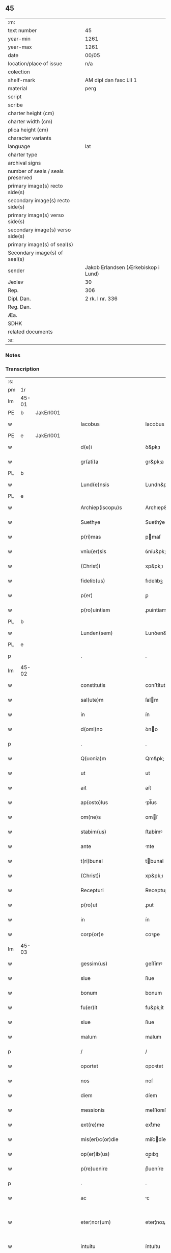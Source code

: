 ** 45

| :m:                               |                                     |
| text number                       | 45                                  |
| year-min                          | 1261                                |
| year-max                          | 1261                                |
| date                              | 00/05                               |
| location/place of issue           | n/a                                 |
| colection                         |                                     |
| shelf-mark                        | AM dipl dan fasc LII 1              |
| material                          | perg                                |
| script                            |                                     |
| scribe                            |                                     |
| charter height (cm)               |                                     |
| charter width (cm)                |                                     |
| plica height (cm)                 |                                     |
| character variants                |                                     |
| language                          | lat                                 |
| charter type                      |                                     |
| archival signs                    |                                     |
| number of seals / seals preserved |                                     |
| primary image(s) recto side(s)    |                                     |
| secondary image(s) recto side(s)  |                                     |
| primary image(s) verso side(s)    |                                     |
| secondary image(s) verso side(s)  |                                     |
| primary image(s) of seal(s)       |                                     |
| Secondary image(s) of seal(s)     |                                     |
| sender                            | Jakob Erlandsen (Ærkebiskop i Lund) |
| Jexlev                            | 30                                  |
| Rep.                              | 306                                 |
| Dipl. Dan.                        | 2 rk. I nr. 336                     |
| Reg. Dan.                         |                                     |
| Æa.                               |                                     |
| SDHK                              |                                     |
| related documents                 |                                     |
| :e:                               |                                     |

*** Notes


*** Transcription
| :s: |       |   |   |   |   |                            |                    |   |   |   |   |     |   |   |   |             |
| pm  | 1r    |   |   |   |   |                            |                    |   |   |   |   |     |   |   |   |             |
| lm  | 45-01 |   |   |   |   |                            |                    |   |   |   |   |     |   |   |   |             |
| PE  | b     | JakErl001  |   |   |   |                            |                    |   |   |   |   |     |   |   |   |             |
| w   |       |   |   |   |   | Iacobus                    | Iacobus            |   |   |   |   | lat |   |   |   |       45-01 |
| PE  | e     | JakErl001  |   |   |   |                            |                    |   |   |   |   |     |   |   |   |             |
| w   |       |   |   |   |   | d(e)i                      | ꝺ&pk;ı             |   |   |   |   | lat |   |   |   |       45-01 |
| w   |       |   |   |   |   | gr(ati)a                   | gr&pk;a            |   |   |   |   | lat |   |   |   |       45-01 |
| PL  | b     |   |   |   |   |                            |                    |   |   |   |   |     |   |   |   |             |
| w   |       |   |   |   |   | Lund(e)nsis                | Lundn&pk;ſıs       |   |   |   |   | lat |   |   |   |       45-01 |
| PL  | e     |   |   |   |   |                            |                    |   |   |   |   |     |   |   |   |             |
| w   |       |   |   |   |   | Archiep(iscopu)s           | Archıep&pk;s       |   |   |   |   | lat |   |   |   |       45-01 |
| w   |       |   |   |   |   | Suethye                    | Suethẏe            |   |   |   |   | lat |   |   |   |       45-01 |
| w   |       |   |   |   |   | p(ri)mas                   | pmaſ              |   |   |   |   | lat |   |   |   |       45-01 |
| w   |       |   |   |   |   | vniu(er)sis                | ỽníu&pk;ſıſ        |   |   |   |   | lat |   |   |   |       45-01 |
| w   |       |   |   |   |   | (Christ)i                  | xp&pk;ı            |   |   |   |   | lat |   |   |   |       45-01 |
| w   |       |   |   |   |   | fidelib(us)                | fıdelıbꝫ           |   |   |   |   | lat |   |   |   |       45-01 |
| w   |       |   |   |   |   | p(er)                      | ꝑ                  |   |   |   |   | lat |   |   |   |       45-01 |
| w   |       |   |   |   |   | p(ro)uintiam               | ꝓuíntíam           |   |   |   |   | lat |   |   |   |       45-01 |
| PL  | b     |   |   |   |   |                            |                    |   |   |   |   |     |   |   |   |             |
| w   |       |   |   |   |   | Lunden(sem)                | Lunꝺen&pk;         |   |   |   |   | lat |   |   |   |       45-01 |
| PL  | e     |   |   |   |   |                            |                    |   |   |   |   |     |   |   |   |             |
| p   |       |   |   |   |   | .                          | .                  |   |   |   |   | lat |   |   |   |       45-01 |
| lm  | 45-02 |   |   |   |   |                            |                    |   |   |   |   |     |   |   |   |             |
| w   |       |   |   |   |   | constitutis                | conﬅítutís         |   |   |   |   | lat |   |   |   |       45-02 |
| w   |       |   |   |   |   | sal(ute)m                  | ſalm              |   |   |   |   | lat |   |   |   |       45-02 |
| w   |       |   |   |   |   | in                         | ín                 |   |   |   |   | lat |   |   |   |       45-02 |
| w   |       |   |   |   |   | d(omi)no                   | ꝺno               |   |   |   |   | lat |   |   |   |       45-02 |
| p   |       |   |   |   |   | .                          | .                  |   |   |   |   | lat |   |   |   |       45-02 |
| w   |       |   |   |   |   | Q(uonia)m                  | Qm&pk;             |   |   |   |   | lat |   |   |   |       45-02 |
| w   |       |   |   |   |   | ut                         | ut                 |   |   |   |   | lat |   |   |   |       45-02 |
| w   |       |   |   |   |   | ait                        | aít                |   |   |   |   | lat |   |   |   |       45-02 |
| w   |       |   |   |   |   | ap(osto)lus                | pl̅us              |   |   |   |   | lat |   |   |   |       45-02 |
| w   |       |   |   |   |   | om(ne)s                    | omſ               |   |   |   |   | lat |   |   |   |       45-02 |
| w   |       |   |   |   |   | stabim(us)                 | ﬅabímꝰ             |   |   |   |   | lat |   |   |   |       45-02 |
| w   |       |   |   |   |   | ante                       | nte               |   |   |   |   | lat |   |   |   |       45-02 |
| w   |       |   |   |   |   | t(ri)bunal                 | tbunal            |   |   |   |   | lat |   |   |   |       45-02 |
| w   |       |   |   |   |   | (Christ)i                  | xp&pk;ı            |   |   |   |   | lat |   |   |   |       45-02 |
| w   |       |   |   |   |   | Recepturi                  | Receptuɼí          |   |   |   |   | lat |   |   |   |       45-02 |
| w   |       |   |   |   |   | p(ro)ut                    | ꝓut                |   |   |   |   | lat |   |   |   |       45-02 |
| w   |       |   |   |   |   | in                         | ín                 |   |   |   |   | lat |   |   |   |       45-02 |
| w   |       |   |   |   |   | corp(or)e                  | coꝛꝑe              |   |   |   |   | lat |   |   |   |       45-02 |
| lm  | 45-03 |   |   |   |   |                            |                    |   |   |   |   |     |   |   |   |             |
| w   |       |   |   |   |   | gessim(us)                 | geſſímꝰ            |   |   |   |   | lat |   |   |   |       45-03 |
| w   |       |   |   |   |   | siue                       | ſíue               |   |   |   |   | lat |   |   |   |       45-03 |
| w   |       |   |   |   |   | bonum                      | bonum              |   |   |   |   | lat |   |   |   |       45-03 |
| w   |       |   |   |   |   | fu(er)it                   | fu&pk;ít           |   |   |   |   | lat |   |   |   |       45-03 |
| w   |       |   |   |   |   | siue                       | ſíue               |   |   |   |   | lat |   |   |   |       45-03 |
| w   |       |   |   |   |   | malum                      | malum              |   |   |   |   | lat |   |   |   |       45-03 |
| p   |       |   |   |   |   | /                          | /                  |   |   |   |   | lat |   |   |   |       45-03 |
| w   |       |   |   |   |   | oportet                    | opoꝛtet            |   |   |   |   | lat |   |   |   |       45-03 |
| w   |       |   |   |   |   | nos                        | noſ                |   |   |   |   | lat |   |   |   |       45-03 |
| w   |       |   |   |   |   | diem                       | díem               |   |   |   |   | lat |   |   |   |       45-03 |
| w   |       |   |   |   |   | messionis                  | meſſíonıſ          |   |   |   |   | lat |   |   |   |       45-03 |
| w   |       |   |   |   |   | ext(re)me                  | extͤme              |   |   |   |   | lat |   |   |   |       45-03 |
| w   |       |   |   |   |   | mis(eri)c(or)die           | míſcdíe           |   |   |   |   | lat |   |   |   |       45-03 |
| w   |       |   |   |   |   | op(er)ib(us)               | op̲ıbꝫ              |   |   |   |   | lat |   |   |   |       45-03 |
| w   |       |   |   |   |   | p(re)uenire                | pͤueníre            |   |   |   |   | lat |   |   |   |       45-03 |
| p   |       |   |   |   |   | .                          | .                  |   |   |   |   | lat |   |   |   |       45-03 |
| w   |       |   |   |   |   | ac                         | c                 |   |   |   |   | lat |   |   |   |       45-03 |
| w   |       |   |   |   |   | eter¦nor(um)               | eter¦noꝝ           |   |   |   |   | lat |   |   |   | 45-03—45-04 |
| w   |       |   |   |   |   | intuitu                    | íntuítu            |   |   |   |   | lat |   |   |   |       45-04 |
| w   |       |   |   |   |   | seminare                   | ſemíne            |   |   |   |   | lat |   |   |   |       45-04 |
| w   |       |   |   |   |   | in                         | ın                 |   |   |   |   | lat |   |   |   |       45-04 |
| w   |       |   |   |   |   | t(er)ris                   | t&pk;ríſ           |   |   |   |   | lat |   |   |   |       45-04 |
| w   |       |   |   |   |   | q(uod)                     | ꝙ                  |   |   |   |   | lat |   |   |   |       45-04 |
| w   |       |   |   |   |   | redd(e)n(n)te              | reꝺꝺnte           |   |   |   |   | lat |   |   |   |       45-04 |
| w   |       |   |   |   |   | d(omi)no                   | ꝺn&pk;o            |   |   |   |   | lat |   |   |   |       45-04 |
| w   |       |   |   |   |   | cu(m)                      | cu                |   |   |   |   | lat |   |   |   |       45-04 |
| w   |       |   |   |   |   | m(u)ltiplicato             | mltıplícato       |   |   |   |   | lat |   |   |   |       45-04 |
| w   |       |   |   |   |   | fructu                     | fruu              |   |   |   |   | lat |   |   |   |       45-04 |
| w   |       |   |   |   |   | recollig(er)e              | recollíg&pk;e      |   |   |   |   | lat |   |   |   |       45-04 |
| w   |       |   |   |   |   | debeam(us)                 | ꝺebeamꝰ            |   |   |   |   | lat |   |   |   |       45-04 |
| w   |       |   |   |   |   | in                         | ín                 |   |   |   |   | lat |   |   |   |       45-04 |
| w   |       |   |   |   |   | celis                      | celıs              |   |   |   |   | lat |   |   |   |       45-04 |
| p   |       |   |   |   |   | .                          | .                  |   |   |   |   | lat |   |   |   |       45-04 |
| w   |       |   |   |   |   | firma(m)                   | fírma̅              |   |   |   |   | lat |   |   |   |       45-04 |
| lm  | 45-05 |   |   |   |   |                            |                    |   |   |   |   |     |   |   |   |             |
| w   |       |   |   |   |   | spem                       | ſpem               |   |   |   |   | lat |   |   |   |       45-05 |
| w   |       |   |   |   |   | fiducia(m)q(ue)            | fıducıaqꝫ         |   |   |   |   | lat |   |   |   |       45-05 |
| w   |       |   |   |   |   | tenentes                   | tenenteſ           |   |   |   |   | lat |   |   |   |       45-05 |
| p   |       |   |   |   |   | /                          | /                  |   |   |   |   | lat |   |   |   |       45-05 |
| w   |       |   |   |   |   | Q(uonia)m                  | Qm&pk;             |   |   |   |   | lat |   |   |   |       45-05 |
| w   |       |   |   |   |   | q(ui)                      | q                 |   |   |   |   | lat |   |   |   |       45-05 |
| w   |       |   |   |   |   | parce                      | parce              |   |   |   |   | lat |   |   |   |       45-05 |
| w   |       |   |   |   |   | seminat                    | ſemínat            |   |   |   |   | lat |   |   |   |       45-05 |
| w   |       |   |   |   |   | parce                      | pce               |   |   |   |   | lat |   |   |   |       45-05 |
| w   |       |   |   |   |   | (et)                       |                   |   |   |   |   | lat |   |   |   |       45-05 |
| w   |       |   |   |   |   | metet                      | metet              |   |   |   |   | lat |   |   |   |       45-05 |
| p   |       |   |   |   |   | .                          | .                  |   |   |   |   | lat |   |   |   |       45-05 |
| w   |       |   |   |   |   | Et                         | t                 |   |   |   |   | lat |   |   |   |       45-05 |
| w   |       |   |   |   |   | q(ui)                      | q                 |   |   |   |   | lat |   |   |   |       45-05 |
| w   |       |   |   |   |   | seminat                    | ſemínat            |   |   |   |   | lat |   |   |   |       45-05 |
| w   |       |   |   |   |   | in                         | ín                 |   |   |   |   | lat |   |   |   |       45-05 |
| w   |       |   |   |   |   | b(e)n(e)d(i)c(ti)onib(us)  | bn&pk;dc&pk;onıbꝫ  |   |   |   |   | lat |   |   |   |       45-05 |
| w   |       |   |   |   |   | de                         | ꝺe                 |   |   |   |   | lat |   |   |   |       45-05 |
| w   |       |   |   |   |   | b(e)n(e)d(i)c(ti)o¦nib(us) | bn&pk;ꝺc&pk;o¦nıbꝫ |   |   |   |   | lat |   |   |   | 45-05—45-06 |
| w   |       |   |   |   |   | (et)                       |                   |   |   |   |   | lat |   |   |   |       45-06 |
| w   |       |   |   |   |   | metet                      | metet              |   |   |   |   | lat |   |   |   |       45-06 |
| w   |       |   |   |   |   | uitam                      | uítam              |   |   |   |   | lat |   |   |   |       45-06 |
| w   |       |   |   |   |   | et(er)nam                  | et&pk;nam          |   |   |   |   | lat |   |   |   |       45-06 |
| p   |       |   |   |   |   | .                          | .                  |   |   |   |   | lat |   |   |   |       45-06 |
| w   |       |   |   |   |   | Cupientes                  | Cupíenteſ          |   |   |   |   | lat |   |   |   |       45-06 |
| w   |       |   |   |   |   | (i)g(itur)                 | g                 |   |   |   |   | lat |   |   |   |       45-06 |
| w   |       |   |   |   |   | ut                         | ut                 |   |   |   |   | lat |   |   |   |       45-06 |
| w   |       |   |   |   |   | fideliu(m)                 | fıdelıu           |   |   |   |   | lat |   |   |   |       45-06 |
| w   |       |   |   |   |   | (Christ)i                  | xp&pk;ı            |   |   |   |   | lat |   |   |   |       45-06 |
| p   |       |   |   |   |   | /                          | /                  |   |   |   |   | lat |   |   |   |       45-06 |
| w   |       |   |   |   |   | c(ir)ca                    | cca               |   |   |   |   | lat |   |   |   |       45-06 |
| w   |       |   |   |   |   | monast(er)ium              | monaﬅ&pk;íum       |   |   |   |   | lat |   |   |   |       45-06 |
| w   |       |   |   |   |   | dil(e)c(t)ar(um)           | ꝺılcaꝝ            |   |   |   |   | lat |   |   |   |       45-06 |
| w   |       |   |   |   |   | nobis                      | nobıs              |   |   |   |   | lat |   |   |   |       45-06 |
| w   |       |   |   |   |   | in                         | ín                 |   |   |   |   | lat |   |   |   |       45-06 |
| w   |       |   |   |   |   | d(omi)no                   | ꝺn&pk;o            |   |   |   |   | lat |   |   |   |       45-06 |
| w   |       |   |   |   |   | soro¦ru(m)                 | ſoꝛo¦ru           |   |   |   |   | lat |   |   |   | 45-06—45-07 |
| w   |       |   |   |   |   | ordinis                    | oꝛꝺíníſ            |   |   |   |   | lat |   |   |   |       45-07 |
| w   |       |   |   |   |   | s(an)c(t)i                 | ſcı               |   |   |   |   | lat |   |   |   |       45-07 |
| w   |       |   |   |   |   | Damiani                    | Ꝺamíaní            |   |   |   |   | lat |   |   |   |       45-07 |
| PL  | b     |   |   |   |   |                            |                    |   |   |   |   |     |   |   |   |             |
| w   |       |   |   |   |   | Rosk(ildis)                | Roſꝃ               |   |   |   |   | lat |   |   |   |       45-07 |
| PL  | e     |   |   |   |   |                            |                    |   |   |   |   |     |   |   |   |             |
| w   |       |   |   |   |   | reclusar(um)               | recluſaꝝ           |   |   |   |   | lat |   |   |   |       45-07 |
| w   |       |   |   |   |   | deuocio                    | ꝺeuocío            |   |   |   |   | lat |   |   |   |       45-07 |
| w   |       |   |   |   |   | excitet(ur)                | excítet᷑            |   |   |   |   | lat |   |   |   |       45-07 |
| w   |       |   |   |   |   | om(n)ib(us)                | om&pk;ıbꝫ          |   |   |   |   | lat |   |   |   |       45-07 |
| w   |       |   |   |   |   | uere                       | uere               |   |   |   |   | lat |   |   |   |       45-07 |
| w   |       |   |   |   |   | penitentib(us)             | penítentıbꝫ        |   |   |   |   | lat |   |   |   |       45-07 |
| w   |       |   |   |   |   | (et)                       |                   |   |   |   |   | lat |   |   |   |       45-07 |
| w   |       |   |   |   |   | (con)fessis                | ꝯfeſſís            |   |   |   |   | lat |   |   |   |       45-07 |
| w   |       |   |   |   |   | q(ui)                      | q                 |   |   |   |   | lat |   |   |   |       45-07 |
| w   |       |   |   |   |   | eccl(es)iam                | ecclıam           |   |   |   |   | lat |   |   |   |       45-07 |
| w   |       |   |   |   |   | ip¦sar(um)                 | íp¦ſaꝝ             |   |   |   |   | lat |   |   |   | 45-07—45-08 |
| w   |       |   |   |   |   | p(er)sonalit(er)           | ꝑſonalıt&pk;       |   |   |   |   | lat |   |   |   |       45-08 |
| w   |       |   |   |   |   | deuot(i)onis               | ꝺeuot&pk;onıſ      |   |   |   |   | lat |   |   |   |       45-08 |
| w   |       |   |   |   |   | causa                      | cauſa              |   |   |   |   | lat |   |   |   |       45-08 |
| w   |       |   |   |   |   | uisitau(er)int             | uıſítau͛ínt         |   |   |   |   | lat |   |   |   |       45-08 |
| w   |       |   |   |   |   | in                         | ín                 |   |   |   |   | lat |   |   |   |       45-08 |
| w   |       |   |   |   |   | festis                     | feﬅıſ              |   |   |   |   | lat |   |   |   |       45-08 |
| w   |       |   |   |   |   | q(ui)dem                   | qꝺem              |   |   |   |   | lat |   |   |   |       45-08 |
| w   |       |   |   |   |   | p(at)rocinii               | p&pk;ꝛocíníí       |   |   |   |   | lat |   |   |   |       45-08 |
| p   |       |   |   |   |   | .                          | .                  |   |   |   |   | lat |   |   |   |       45-08 |
| w   |       |   |   |   |   | (et)                       |                   |   |   |   |   | lat |   |   |   |       45-08 |
| w   |       |   |   |   |   | in                         | ın                 |   |   |   |   | lat |   |   |   |       45-08 |
| w   |       |   |   |   |   | die                        | ꝺıe                |   |   |   |   | lat |   |   |   |       45-08 |
| w   |       |   |   |   |   | (con)sec(ra)c(i)onis       | ꝯſecco&pk;nıs     |   |   |   |   | lat |   |   |   |       45-08 |
| p   |       |   |   |   |   | .                          | .                  |   |   |   |   | lat |   |   |   |       45-08 |
| w   |       |   |   |   |   | (et)                       |                   |   |   |   |   | lat |   |   |   |       45-08 |
| w   |       |   |   |   |   | anniu(er)sariis            | nnıu&pk;ſarííſ    |   |   |   |   | lat |   |   |   |       45-08 |
| p   |       |   |   |   |   | .                          | .                  |   |   |   |   | lat |   |   |   |       45-08 |
| w   |       |   |   |   |   | de¦dicat(i)onis            | ꝺe¦ꝺícat&pk;onís   |   |   |   |   | lat |   |   |   | 45-08—45-09 |
| p   |       |   |   |   |   | .                          | .                  |   |   |   |   | lat |   |   |   |       45-09 |
| w   |       |   |   |   |   | (et)                       |                   |   |   |   |   | lat |   |   |   |       45-09 |
| n   |       |   |   |   |   | iiij                      | ıııȷ              |   |   |   |   | lat |   |   |   |       45-09 |
| p   |       |   |   |   |   | .                          | .                  |   |   |   |   | lat |   |   |   |       45-09 |
| w   |       |   |   |   |   | Gl(ori)ose                 | Gloſe             |   |   |   |   | lat |   |   |   |       45-09 |
| w   |       |   |   |   |   | v(ir)ginis                 | ỽgíníſ            |   |   |   |   | lat |   |   |   |       45-09 |
| w   |       |   |   |   |   | (et)                       |                   |   |   |   |   | lat |   |   |   |       45-09 |
| w   |       |   |   |   |   | s(an)c(t)or(um)            | ſc&pk;oꝝ           |   |   |   |   | lat |   |   |   |       45-09 |
| w   |       |   |   |   |   | Francisci                  | Francıſcí          |   |   |   |   | lat |   |   |   |       45-09 |
| w   |       |   |   |   |   | (et)                       |                   |   |   |   |   | lat |   |   |   |       45-09 |
| p   |       |   |   |   |   | .                          | .                  |   |   |   |   | lat |   |   |   |       45-09 |
| w   |       |   |   |   |   | Antonij                    | Antoní            |   |   |   |   | lat |   |   |   |       45-09 |
| p   |       |   |   |   |   | .                          | .                  |   |   |   |   | lat |   |   |   |       45-09 |
| w   |       |   |   |   |   | s(an)c(t)eq(ue)            | ſc&pk;eqꝫ          |   |   |   |   | lat |   |   |   |       45-09 |
| w   |       |   |   |   |   | Clare                      | Cle               |   |   |   |   | lat |   |   |   |       45-09 |
| w   |       |   |   |   |   | (et)                       |                   |   |   |   |   | lat |   |   |   |       45-09 |
| w   |       |   |   |   |   | infra                      | ínfra              |   |   |   |   | lat |   |   |   |       45-09 |
| w   |       |   |   |   |   | Oct(auas)                  | O&pk;             |   |   |   |   | lat |   |   |   |       45-09 |
| w   |       |   |   |   |   | eor(un)dem                 | eoꝝꝺem             |   |   |   |   | lat |   |   |   |       45-09 |
| w   |       |   |   |   |   | q(ua)¦d(ra)ginta           | q¦ꝺgínta         |   |   |   |   | lat |   |   |   | 45-09—45-10 |
| w   |       |   |   |   |   | dies                       | ꝺıeſ               |   |   |   |   | lat |   |   |   |       45-10 |
| p   |       |   |   |   |   | .                          | .                  |   |   |   |   | lat |   |   |   |       45-10 |
| w   |       |   |   |   |   | ac                         | ac                 |   |   |   |   | lat |   |   |   |       45-10 |
| w   |       |   |   |   |   | om(n)ib(us)                | om&pk;ıbꝫ          |   |   |   |   | lat |   |   |   |       45-10 |
| w   |       |   |   |   |   | aliis                      | líís              |   |   |   |   | lat |   |   |   |       45-10 |
| w   |       |   |   |   |   | anni                       | anní               |   |   |   |   | lat |   |   |   |       45-10 |
| w   |       |   |   |   |   | festiuitatib(us)           | feﬅíuítatıbꝰ       |   |   |   |   | lat |   |   |   |       45-10 |
| w   |       |   |   |   |   | viginti                    | ỽígíntí            |   |   |   |   | lat |   |   |   |       45-10 |
| p   |       |   |   |   |   | .                          | .                  |   |   |   |   | lat |   |   |   |       45-10 |
| w   |       |   |   |   |   | in                         | ın                 |   |   |   |   | lat |   |   |   |       45-10 |
| w   |       |   |   |   |   | sing(u)lis                 | ſínglís           |   |   |   |   | lat |   |   |   |       45-10 |
| w   |       |   |   |   |   | u(er)o                     | u&pk;o             |   |   |   |   | lat |   |   |   |       45-10 |
| w   |       |   |   |   |   | d(omi)nicis                | dnícís            |   |   |   |   | lat |   |   |   |       45-10 |
| w   |       |   |   |   |   | decem                      | ꝺecem              |   |   |   |   | lat |   |   |   |       45-10 |
| w   |       |   |   |   |   | de                         | ꝺe                 |   |   |   |   | lat |   |   |   |       45-10 |
| w   |       |   |   |   |   | iniuncta                   | íníuna            |   |   |   |   | lat |   |   |   |       45-10 |
| w   |       |   |   |   |   | sibi                       | ſıbí               |   |   |   |   | lat |   |   |   |       45-10 |
| w   |       |   |   |   |   | pe¦nit(e)ntia              | pe¦nítntía        |   |   |   |   | lat |   |   |   | 45-10—45-11 |
| w   |       |   |   |   |   | mis(eri)c(or)dit(er)       | mıſcꝺıt͛           |   |   |   |   | lat |   |   |   |       45-11 |
| w   |       |   |   |   |   | relaxam(us)                | relaxamꝰ           |   |   |   |   | lat |   |   |   |       45-11 |
| p   |       |   |   |   |   | .                          | .                  |   |   |   |   | lat |   |   |   |       45-11 |
| p   |       |   |   |   |   | .                          | .                  |   |   |   |   | lat |   |   |   |       45-11 |
| p   |       |   |   |   |   | .                          | .                  |   |   |   |   | lat |   |   |   |       45-11 |
| w   |       |   |   |   |   | Dat(um)                    | Dat&pk;            |   |   |   |   | lat |   |   |   |       45-11 |
| p   |       |   |   |   |   | .                          | .                  |   |   |   |   | lat |   |   |   |       45-11 |
| ad  | b     |   |   |   |   | scribe 2                   |                    |   |   |   |   |     |   |   |   |             |
| w   |       |   |   |   |   | Anno                       | Anno               |   |   |   |   | lat |   |   |   |       45-11 |
| p   |       |   |   |   |   | .                          | .                  |   |   |   |   | lat |   |   |   |       45-11 |
| w   |       |   |   |   |   | D(omi)ni                   | Dn&pk;ı            |   |   |   |   | lat |   |   |   |       45-11 |
| p   |       |   |   |   |   | .                          | .                  |   |   |   |   | lat |   |   |   |       45-11 |
| n   |       |   |   |   |   | Mͦ                          | ͦ                  |   |   |   |   | lat |   |   |   |       45-11 |
| p   |       |   |   |   |   | .                          | .                  |   |   |   |   | lat |   |   |   |       45-11 |
| n   |       |   |   |   |   | CCͦ                         | CͦCͦ                 |   |   |   |   | lat |   |   |   |       45-11 |
| p   |       |   |   |   |   | .                          | .                  |   |   |   |   | lat |   |   |   |       45-11 |
| n   |       |   |   |   |   | Lxjͦ                        | Lxͦȷͦ                |   |   |   |   | lat |   |   |   |       45-11 |
| p   |       |   |   |   |   | .                          | .                  |   |   |   |   | lat |   |   |   |       45-11 |
| w   |       |   |   |   |   | Mense                      | Menſe              |   |   |   |   | lat |   |   |   |       45-11 |
| p   |       |   |   |   |   | .                          | .                  |   |   |   |   | lat |   |   |   |       45-11 |
| w   |       |   |   |   |   | Maij                       | aí               |   |   |   |   | lat |   |   |   |       45-11 |
| ad  | e     |   |   |   |   |                            |                    |   |   |   |   |     |   |   |   |             |
| :e: |       |   |   |   |   |                            |                    |   |   |   |   |     |   |   |   |             |
